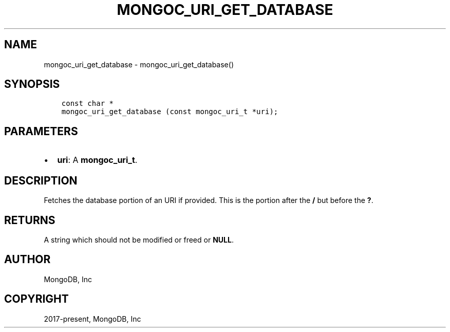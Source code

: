 .\" Man page generated from reStructuredText.
.
.TH "MONGOC_URI_GET_DATABASE" "3" "Aug 13, 2019" "1.15.0" "MongoDB C Driver"
.SH NAME
mongoc_uri_get_database \- mongoc_uri_get_database()
.
.nr rst2man-indent-level 0
.
.de1 rstReportMargin
\\$1 \\n[an-margin]
level \\n[rst2man-indent-level]
level margin: \\n[rst2man-indent\\n[rst2man-indent-level]]
-
\\n[rst2man-indent0]
\\n[rst2man-indent1]
\\n[rst2man-indent2]
..
.de1 INDENT
.\" .rstReportMargin pre:
. RS \\$1
. nr rst2man-indent\\n[rst2man-indent-level] \\n[an-margin]
. nr rst2man-indent-level +1
.\" .rstReportMargin post:
..
.de UNINDENT
. RE
.\" indent \\n[an-margin]
.\" old: \\n[rst2man-indent\\n[rst2man-indent-level]]
.nr rst2man-indent-level -1
.\" new: \\n[rst2man-indent\\n[rst2man-indent-level]]
.in \\n[rst2man-indent\\n[rst2man-indent-level]]u
..
.SH SYNOPSIS
.INDENT 0.0
.INDENT 3.5
.sp
.nf
.ft C
const char *
mongoc_uri_get_database (const mongoc_uri_t *uri);
.ft P
.fi
.UNINDENT
.UNINDENT
.SH PARAMETERS
.INDENT 0.0
.IP \(bu 2
\fBuri\fP: A \fBmongoc_uri_t\fP\&.
.UNINDENT
.SH DESCRIPTION
.sp
Fetches the database portion of an URI if provided. This is the portion after the \fB/\fP but before the \fB?\fP\&.
.SH RETURNS
.sp
A string which should not be modified or freed or \fBNULL\fP\&.
.SH AUTHOR
MongoDB, Inc
.SH COPYRIGHT
2017-present, MongoDB, Inc
.\" Generated by docutils manpage writer.
.
